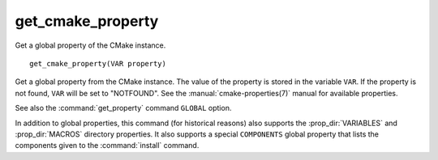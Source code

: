 get_cmake_property
------------------

Get a global property of the CMake instance.

::

  get_cmake_property(VAR property)

Get a global property from the CMake instance.  The value of the property is
stored in the variable ``VAR``.  If the property is not found, ``VAR``
will be  set to "NOTFOUND".  See the :manual:`cmake-properties(7)` manual
for available properties.

See also the :command:`get_property` command ``GLOBAL`` option.

In addition to global properties, this command (for historical reasons)
also supports the :prop_dir:`VARIABLES` and :prop_dir:`MACROS` directory
properties.  It also supports a special ``COMPONENTS`` global property that
lists the components given to the :command:`install` command.
